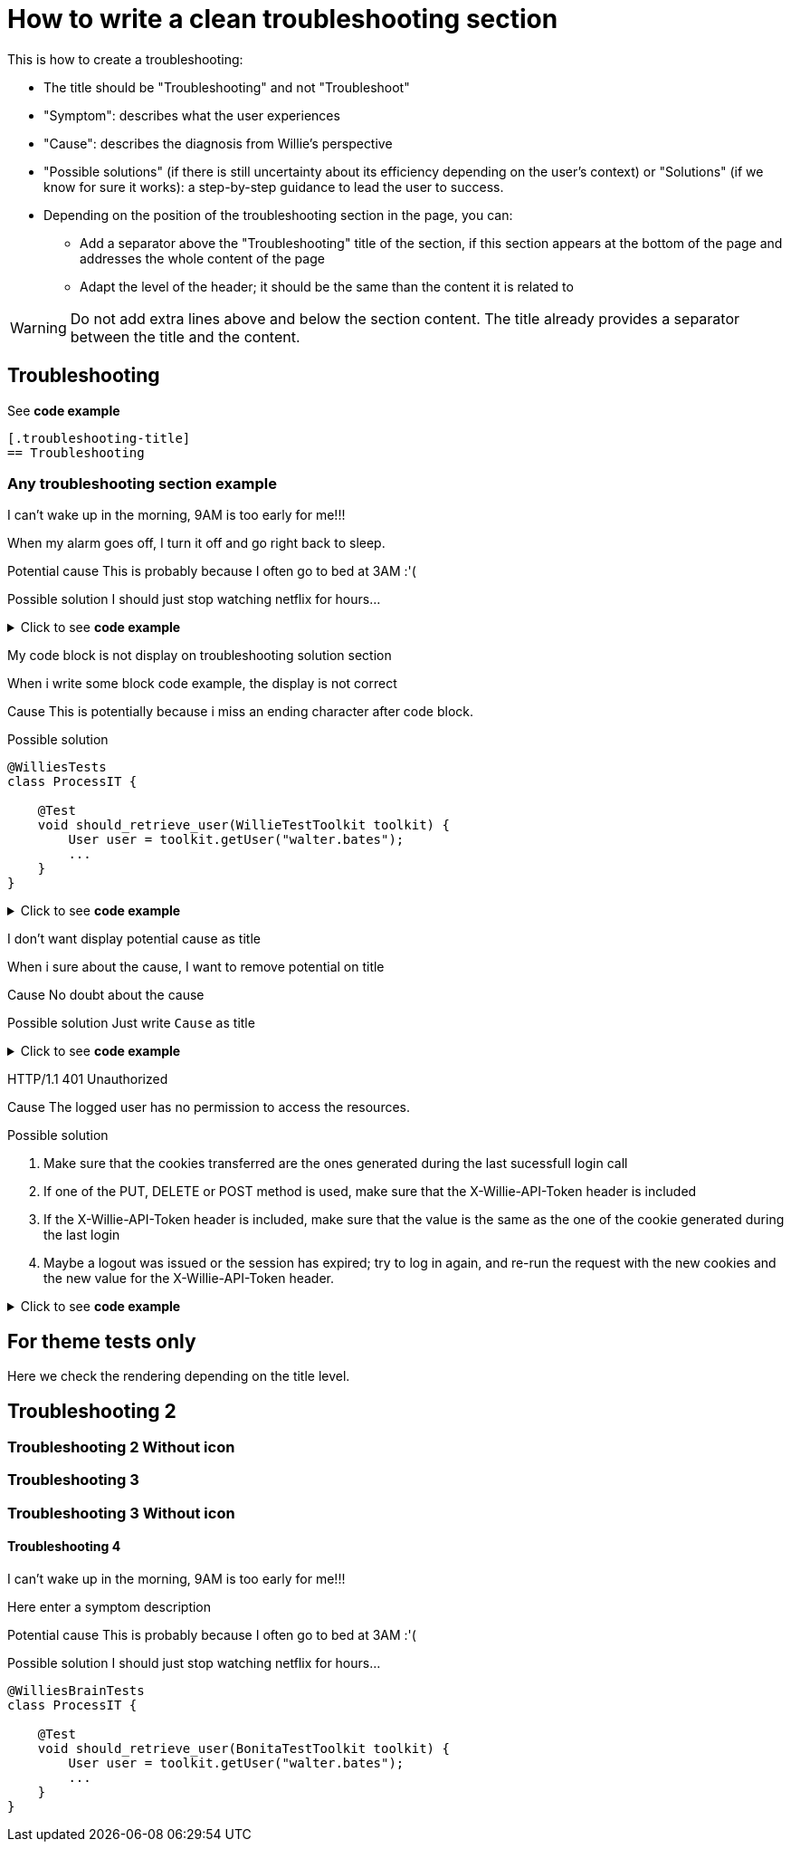 = How to write a clean troubleshooting section
:page-editable: true

This is how to create a troubleshooting:

* The title should be "Troubleshooting" and not "Troubleshoot"
* "Symptom": describes what the user experiences
* "Cause": describes the diagnosis from Willie's perspective
* "Possible solutions" (if there is still uncertainty about its efficiency depending on the user's context) or "Solutions" (if we know for sure it works): a step-by-step guidance to lead the user to success.

* Depending on the position of the troubleshooting section in the page, you can:
** Add a separator above the "Troubleshooting" title of the section, if this section appears at the bottom of the page and addresses the whole content of the page
** Adapt the level of the header; it should be the same than the content it is related to

[WARNING]
====
Do not add extra lines above and below the section content. The title already provides a separator between the title and the content.
====

[.troubleshooting-title]
== Troubleshooting

See *code example*
[source,text]
----
[.troubleshooting-title]
== Troubleshooting
----

=== Any troubleshooting section example

[.troubleshooting-section]
--
[.symptom]
I can't wake up in the morning, 9AM is too early for me!!!

[.symptom-description]
When my alarm goes off, I turn it off and go right back to sleep.

[.cause]#Potential cause#
This is probably because I often go to bed at 3AM :'(

[.solution]#Possible solution#
I should just stop watching netflix for hours...
--

.Click to see *code example*
[%collapsible]
====
[source,text]
----
[.troubleshooting-section]
--
[.symptom]
I can't wake up in the morning, 9AM is too early for me!!!

[.symptom-description]
When my alarm goes off, I turn it off and go right back to sleep.

[.cause]#Potential cause#
This is probably because I often go to bed at 3AM :'(

[.solution]#Possible solution#
I should just stop watching netflix for hours...
--
----

====
[.troubleshooting-section]
--
[.symptom]
My code block is not display on troubleshooting solution section

[.symptom-description]
When i write some block code example, the display is not correct

[.cause]#Cause#
This is potentially because i miss an ending character after code block.

[.solution]#Possible solution#
[source,java]
----
@WilliesTests
class ProcessIT {

    @Test
    void should_retrieve_user(WillieTestToolkit toolkit) {
        User user = toolkit.getUser("walter.bates");
        ...
    }
}
----
--

.Click to see *code example*
[%collapsible]
====
[source,text]
--------
[.troubleshooting-section]
--
[.symptom]
My code block is not displayed in the troubleshooting solution section

[.symptom-description]
When i write some block code examples, the display is not correct

[.cause]#Cause#
This is potentially because I am missing an end character after the code block.

[.solution]#Possible solution#
[source,java]
----
@WillieTests
class ProcessIT {

    @Test
    void should_retrieve_user(WillieTestToolkit toolkit) {
        User user = toolkit.getUser("walter.bates");
        ...
    }
}
----
--
--------
====

[.troubleshooting-section]
--
[.symptom]
I don't want display potential cause as title

[.symptom-description]
When i sure about the cause, I want to remove potential on title

[.cause]#Cause#
No doubt about the cause

[.solution]#Possible solution#
Just write `Cause` as title
--

.Click to see *code example*
[%collapsible]
====
[source,text]
----
[.troubleshooting-section]
--
[.symptom]
I don't want display potential cause as title

[.symptom-description]
When i sure about the cause, I want to remove potential on title

[.cause]#Cause#
This is probably because I often go to bed at 3AM :'(

[.solution]#Possible solution#
Just write `Cause` as title
--
----
====

[.troubleshooting-section]
--
[.symptom]
HTTP/1.1 401 Unauthorized

[.cause]#Cause#
The logged user has no permission to access the resources.

[.solution]#Possible solution#

1. Make sure that the cookies transferred are the ones generated during the last sucessfull login call

2. If one of the PUT, DELETE or POST method is used, make sure that the X-Willie-API-Token header is included

3. If the X-Willie-API-Token header is included, make sure that the value is the same as the one of the cookie generated during the last login

4. Maybe a logout was issued or the session has expired; try to log in again, and re-run the request with the new cookies and the new value for the X-Willie-API-Token header.
--

.Click to see *code example*
[%collapsible]
====
[source,text]
----
[.troubleshooting-section]
--
[.symptom]
HTTP/1.1 401 Unauthorized

[.cause]#Cause#
The logged user has no permission to access the resources.

[.solution]#Possible solution#

1. Make sure that the cookies transferred are the ones generated during the last sucessfull login call

2. If one of the PUT, DELETE or POST method is used, make sure that the X-Willie-API-Token header is included

3. If the X-Willie-API-Token header is included, make sure that the value is the same as the one of the cookie generated during the last login

4. Maybe a logout was issued or the session has expired; try to log in again, and re-run the request with the new cookies and the new value for the X-Willie-API-Token header.
--
----
====


== For theme tests only

Here we check the rendering depending on the title level.

[.troubleshooting-title]
== Troubleshooting 2

=== Troubleshooting 2 Without icon

[.troubleshooting-title]
=== Troubleshooting 3
=== Troubleshooting 3 Without icon

[.troubleshooting-title]
==== Troubleshooting 4

[.troubleshooting-section]
--
[.symptom]
I can't wake up in the morning, 9AM is too early for me!!!

[.symptom-description]
Here enter a symptom description

[.cause]#Potential cause#
This is probably because I often go to bed at 3AM :'(

[.solution]#Possible solution#
I should just stop watching netflix for hours...

[source,java]
----
@WilliesBrainTests
class ProcessIT {

    @Test
    void should_retrieve_user(BonitaTestToolkit toolkit) {
        User user = toolkit.getUser("walter.bates");
        ...
    }
}
----
--

